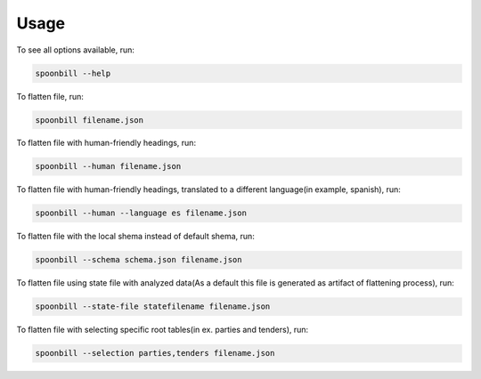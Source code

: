 .. _usage_examples:

*****
Usage
*****

To see all options available, run:

.. code-block:: bash

    spoonbill --help

To flatten file, run:

.. code-block:: bash

    spoonbill filename.json

To flatten file with human-friendly headings, run:

.. code-block:: bash

    spoonbill --human filename.json

To flatten file with human-friendly headings, translated to a different language(in example, spanish), run:

.. code-block:: bash

    spoonbill --human --language es filename.json

To flatten file with the local shema instead of default shema, run:

.. code-block:: bash

    spoonbill --schema schema.json filename.json

To flatten file using state file with analyzed data(As a default this file is generated as artifact of flattening process), run:

.. code-block:: bash

    spoonbill --state-file statefilename filename.json

To flatten file with selecting specific root tables(in ex. parties and tenders), run:

.. code-block:: bash

    spoonbill --selection parties,tenders filename.json
